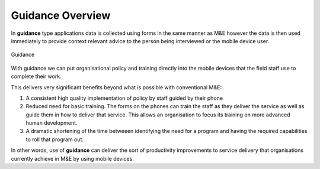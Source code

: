 Guidance Overview
=================

.. contents::
 :local:
 
In **guidance** type applications data is collected using forms in the same manner as M&E however the data is then used immediately 
to provide context relevant advice to the person being interviewed or the mobile device user.

.. figure::  _images/guidance1.jpg
   :align:   center
   :alt:     Guidance

   Guidance

With guidance we can put organisational policy and training directly into the mobile devices that the field staff use to complete their
work.  

This delivers very significant benefits beyond what is possible with conventional M&E:

#.  A consistent high quality implementation of policy by staff guided by their phone
#.  Reduced need for basic training.  The forms on the phones can train the staff as they deliver the service as well as
    guide them in how to deliver that service.  This allows
    an organisation to focus its training on more advanced human development.
#.  A dramatic shortening of the time betweeen identifying the need for a program and having the required capabilities to roll 
    that program out.
	
In other words, use of **guidance** can deliver the sort of productivity improvements to service delivery that organisations 
currently achieve in M&E by using mobile devices.

